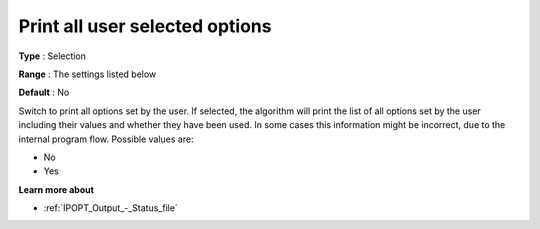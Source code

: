 

.. _IPOPT_Output_-_Print_all_user_selected_options:


Print all user selected options
===============================



**Type** :	Selection	

**Range** :	The settings listed below	

**Default** :	No	



Switch to print all options set by the user. If selected, the algorithm will print the list of all options set by the user including their values and whether they have been used. In some cases this information might be incorrect, due to the internal program flow. Possible values are:



*	No
*	Yes




**Learn more about** 

*	:ref:`IPOPT_Output_-_Status_file` 
